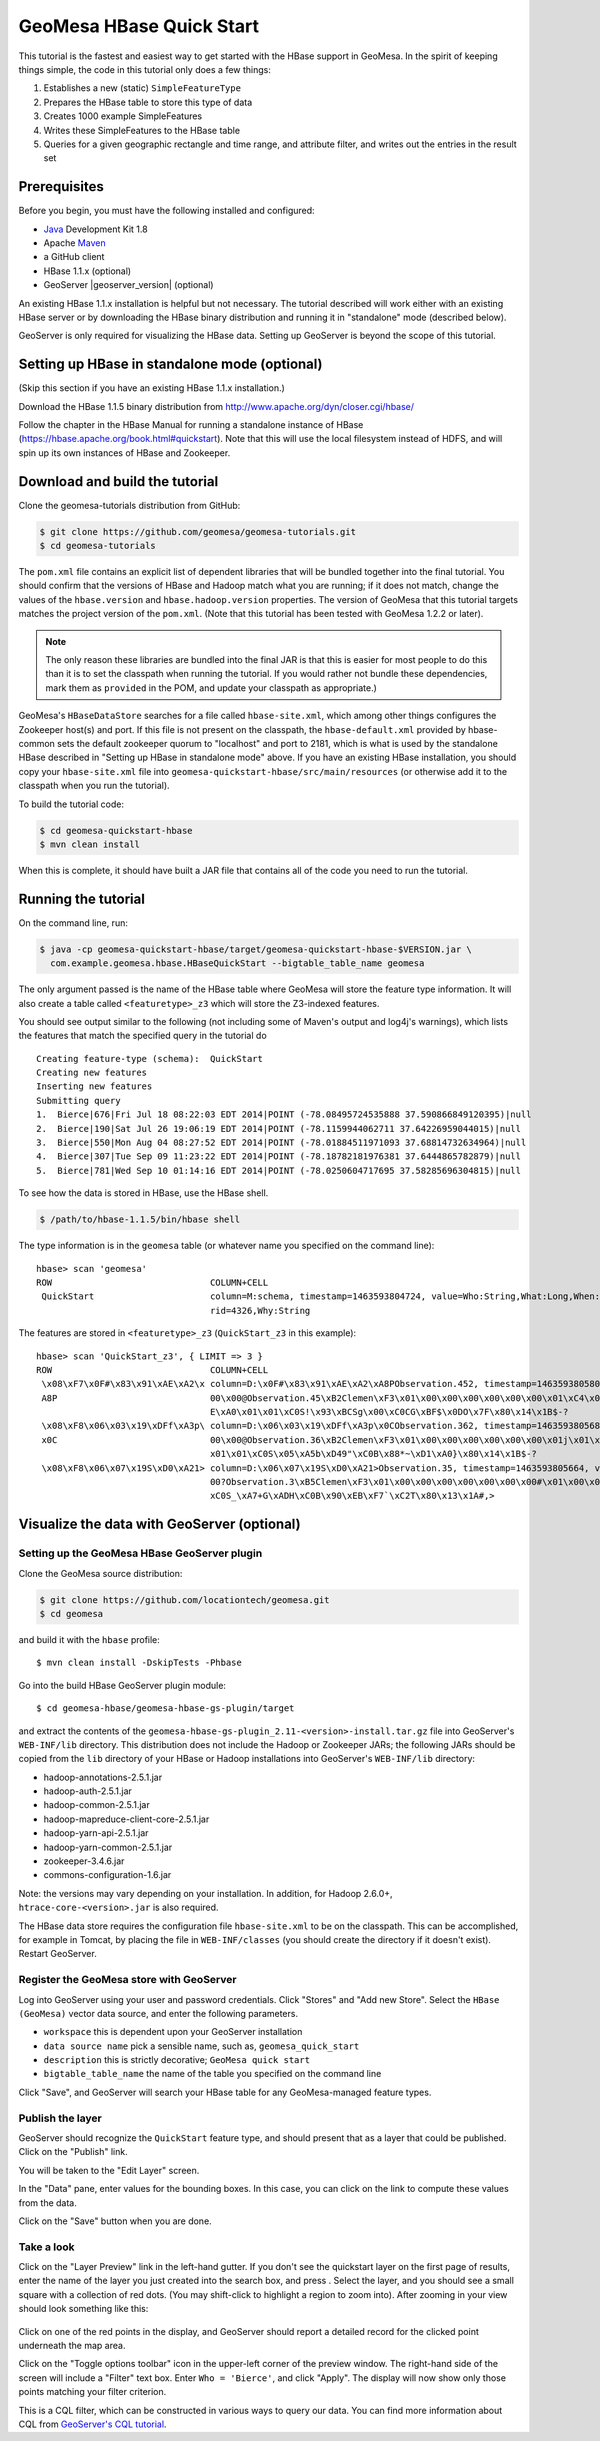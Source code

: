 GeoMesa HBase Quick Start
=========================

This tutorial is the fastest and easiest way to get started with the
HBase support in GeoMesa. In the spirit of keeping things simple, the
code in this tutorial only does a few things:

1. Establishes a new (static) ``SimpleFeatureType``
2. Prepares the HBase table to store this type of data
3. Creates 1000 example SimpleFeatures
4. Writes these SimpleFeatures to the HBase table
5. Queries for a given geographic rectangle and time range, and
   attribute filter, and writes out the entries in the result set

Prerequisites
-------------

Before you begin, you must have the following installed and configured:

-  `Java <http://java.oracle.com/>`__ Development Kit 1.8
-  Apache `Maven <http://maven.apache.org/>`__
-  a GitHub client
-  HBase 1.1.x (optional)
-  GeoServer |geoserver_version| (optional)

An existing HBase 1.1.x installation is helpful but not necessary. The
tutorial described will work either with an existing HBase server or by
downloading the HBase binary distribution and running it in "standalone"
mode (described below).

GeoServer is only required for visualizing the HBase data. Setting up
GeoServer is beyond the scope of this tutorial.

Setting up HBase in standalone mode (optional)
----------------------------------------------

(Skip this section if you have an existing HBase 1.1.x installation.)

Download the HBase 1.1.5 binary distribution from
http://www.apache.org/dyn/closer.cgi/hbase/

Follow the chapter in the HBase Manual for running a standalone instance
of HBase (https://hbase.apache.org/book.html#quickstart). Note that this
will use the local filesystem instead of HDFS, and will spin up its own
instances of HBase and Zookeeper.

Download and build the tutorial
-------------------------------

Clone the geomesa-tutorials distribution from GitHub:

.. code-block:: bash

    $ git clone https://github.com/geomesa/geomesa-tutorials.git
    $ cd geomesa-tutorials

The ``pom.xml`` file contains an explicit list of dependent libraries
that will be bundled together into the final tutorial. You should
confirm that the versions of HBase and Hadoop match what you are
running; if it does not match, change the values of the
``hbase.version`` and ``hbase.hadoop.version`` properties. The version
of GeoMesa that this tutorial targets matches the project version of the
``pom.xml``. (Note that this tutorial has been tested with GeoMesa 1.2.2
or later).

.. note::

    The only reason these libraries are bundled into the final JAR is
    that this is easier for most people to do this than it is to set the
    classpath when running the tutorial. If you would rather not bundle
    these dependencies, mark them as ``provided`` in the POM, and update
    your classpath as appropriate.)

GeoMesa's ``HBaseDataStore`` searches for a file called
``hbase-site.xml``, which among other things configures the Zookeeper
host(s) and port. If this file is not present on the classpath, the
``hbase-default.xml`` provided by hbase-common sets the default
zookeeper quorum to "localhost" and port to 2181, which is what is used
by the standalone HBase described in "Setting up HBase in standalone
mode" above. If you have an existing HBase installation, you should copy
your ``hbase-site.xml`` file into
``geomesa-quickstart-hbase/src/main/resources`` (or otherwise add it to
the classpath when you run the tutorial).

To build the tutorial code:

.. code-block:: bash

    $ cd geomesa-quickstart-hbase
    $ mvn clean install

When this is complete, it should have built a JAR file that contains all
of the code you need to run the tutorial.

Running the tutorial
--------------------

On the command line, run:

.. code-block:: bash

    $ java -cp geomesa-quickstart-hbase/target/geomesa-quickstart-hbase-$VERSION.jar \
      com.example.geomesa.hbase.HBaseQuickStart --bigtable_table_name geomesa

The only argument passed is the name of the HBase table where GeoMesa
will store the feature type information. It will also create a table
called ``<featuretype>_z3`` which will store the Z3-indexed features.

You should see output similar to the following (not including some of
Maven's output and log4j's warnings), which lists the features that
match the specified query in the tutorial do

::

    Creating feature-type (schema):  QuickStart
    Creating new features
    Inserting new features
    Submitting query
    1.  Bierce|676|Fri Jul 18 08:22:03 EDT 2014|POINT (-78.08495724535888 37.590866849120395)|null
    2.  Bierce|190|Sat Jul 26 19:06:19 EDT 2014|POINT (-78.1159944062711 37.64226959044015)|null
    3.  Bierce|550|Mon Aug 04 08:27:52 EDT 2014|POINT (-78.01884511971093 37.68814732634964)|null
    4.  Bierce|307|Tue Sep 09 11:23:22 EDT 2014|POINT (-78.18782181976381 37.6444865782879)|null
    5.  Bierce|781|Wed Sep 10 01:14:16 EDT 2014|POINT (-78.0250604717695 37.58285696304815)|null

To see how the data is stored in HBase, use the HBase shell.

.. code-block:: bash

    $ /path/to/hbase-1.1.5/bin/hbase shell

The type information is in the ``geomesa`` table (or whatever name you
specified on the command line):

::

    hbase> scan 'geomesa'
    ROW                              COLUMN+CELL          
     QuickStart                      column=M:schema, timestamp=1463593804724, value=Who:String,What:Long,When:Date,*Where:Point:s
                                     rid=4326,Why:String

The features are stored in ``<featuretype>_z3`` (``QuickStart_z3`` in
this example):

::

    hbase> scan 'QuickStart_z3', { LIMIT => 3 }
    ROW                              COLUMN+CELL                                                                                  
     \x08\xF7\x0F#\x83\x91\xAE\xA2\x column=D:\x0F#\x83\x91\xAE\xA2\xA8PObservation.452, timestamp=1463593805801, value=\x02\x00\x
     A8P                             00\x00@Observation.45\xB2Clemen\xF3\x01\x00\x00\x00\x00\x00\x00\x01\xC4\x01\x00\x00\x01CM8\x0
                                     E\xA0\x01\x01\xC0S!\x93\xBCSg\x00\xC0CG\xBF$\x0DO\x7F\x80\x14\x1B$-?                         
     \x08\xF8\x06\x03\x19\xDFf\xA3p\ column=D:\x06\x03\x19\xDFf\xA3p\x0CObservation.362, timestamp=1463593805680, value=\x02\x00\x
     x0C                             00\x00@Observation.36\xB2Clemen\xF3\x01\x00\x00\x00\x00\x00\x00\x01j\x01\x00\x00\x01CQ\x17wh\
                                     x01\x01\xC0S\x05\xA5b\xD49"\xC0B\x88*~\xD1\xA0}\x80\x14\x1B$-?                               
     \x08\xF8\x06\x07\x19S\xD0\xA21> column=D:\x06\x07\x19S\xD0\xA21>Observation.35, timestamp=1463593805664, value=\x02\x00\x00\x
                                     00?Observation.3\xB5Clemen\xF3\x01\x00\x00\x00\x00\x00\x00\x00#\x01\x00\x00\x01CS?`x\x01\x01\
                                     xC0S_\xA7+G\xADH\xC0B\x90\xEB\xF7`\xC2T\x80\x13\x1A#,> 

Visualize the data with GeoServer (optional)
--------------------------------------------

Setting up the GeoMesa HBase GeoServer plugin
~~~~~~~~~~~~~~~~~~~~~~~~~~~~~~~~~~~~~~~~~~~~~

Clone the GeoMesa source distribution:

.. code-block:: bash

    $ git clone https://github.com/locationtech/geomesa.git
    $ cd geomesa

and build it with the ``hbase`` profile:

::

    $ mvn clean install -DskipTests -Phbase

Go into the build HBase GeoServer plugin module:

::

    $ cd geomesa-hbase/geomesa-hbase-gs-plugin/target

and extract the contents of the
``geomesa-hbase-gs-plugin_2.11-<version>-install.tar.gz`` file into
GeoServer's ``WEB-INF/lib`` directory. This distribution does not
include the Hadoop or Zookeeper JARs; the following JARs should be
copied from the ``lib`` directory of your HBase or Hadoop installations
into GeoServer's ``WEB-INF/lib`` directory:

-  hadoop-annotations-2.5.1.jar
-  hadoop-auth-2.5.1.jar
-  hadoop-common-2.5.1.jar
-  hadoop-mapreduce-client-core-2.5.1.jar
-  hadoop-yarn-api-2.5.1.jar
-  hadoop-yarn-common-2.5.1.jar
-  zookeeper-3.4.6.jar
-  commons-configuration-1.6.jar

Note: the versions may vary depending on your installation. In addition,
for Hadoop 2.6.0+, ``htrace-core-<version>.jar`` is also required.

The HBase data store requires the configuration file ``hbase-site.xml``
to be on the classpath. This can be accomplished, for example in Tomcat,
by placing the file in ``WEB-INF/classes`` (you should create the
directory if it doesn't exist). Restart GeoServer.

Register the GeoMesa store with GeoServer
~~~~~~~~~~~~~~~~~~~~~~~~~~~~~~~~~~~~~~~~~

Log into GeoServer using your user and password credentials. Click
"Stores" and "Add new Store". Select the ``HBase (GeoMesa)`` vector data
source, and enter the following parameters.

-  ``workspace`` this is dependent upon your GeoServer installation
-  ``data source name`` pick a sensible name, such as,
   ``geomesa_quick_start``
-  ``description`` this is strictly decorative; ``GeoMesa quick start``
-  ``bigtable_table_name`` the name of the table you specified on the
   command line

Click "Save", and GeoServer will search your HBase table for any
GeoMesa-managed feature types.

Publish the layer
~~~~~~~~~~~~~~~~~

GeoServer should recognize the ``QuickStart`` feature type, and should
present that as a layer that could be published. Click on the "Publish"
link.

You will be taken to the "Edit Layer" screen.

In the "Data" pane, enter values for the bounding boxes. In this case,
you can click on the link to compute these values from the data.

Click on the "Save" button when you are done.

Take a look
~~~~~~~~~~~

Click on the "Layer Preview" link in the left-hand gutter. If you don't
see the quickstart layer on the first page of results, enter the name of
the layer you just created into the search box, and press . Select the
layer, and you should see a small square with a collection of red dots.
(You may shift-click to highlight a region to zoom into). After zooming
in your view should look something like this:

.. figure:: _static/geomesa-quickstart-hbase/geoserver-layer-preview.png
   :alt: Visualizing quickstart data

Click on one of the red points in the display, and GeoServer should
report a detailed record for the clicked point underneath the map area.

Click on the "Toggle options toolbar" icon in the upper-left corner of
the preview window. The right-hand side of the screen will include a
"Filter" text box. Enter ``Who = 'Bierce'``, and click "Apply". The
display will now show only those points matching your filter criterion.

This is a CQL filter, which can be constructed in various ways to query
our data. You can find more information about CQL from `GeoServer's CQL
tutorial <http://docs.geoserver.org/stable/en/user/tutorials/cql/cql_tutorial.html>`__.
